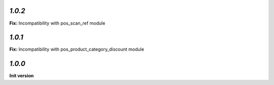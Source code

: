 `1.0.2`
-------

**Fix:** Incompatibility with pos_scan_ref module

`1.0.1`
-------

**Fix:** Incompatibility with pos_product_category_discount module

`1.0.0`
-------

**Init version**
